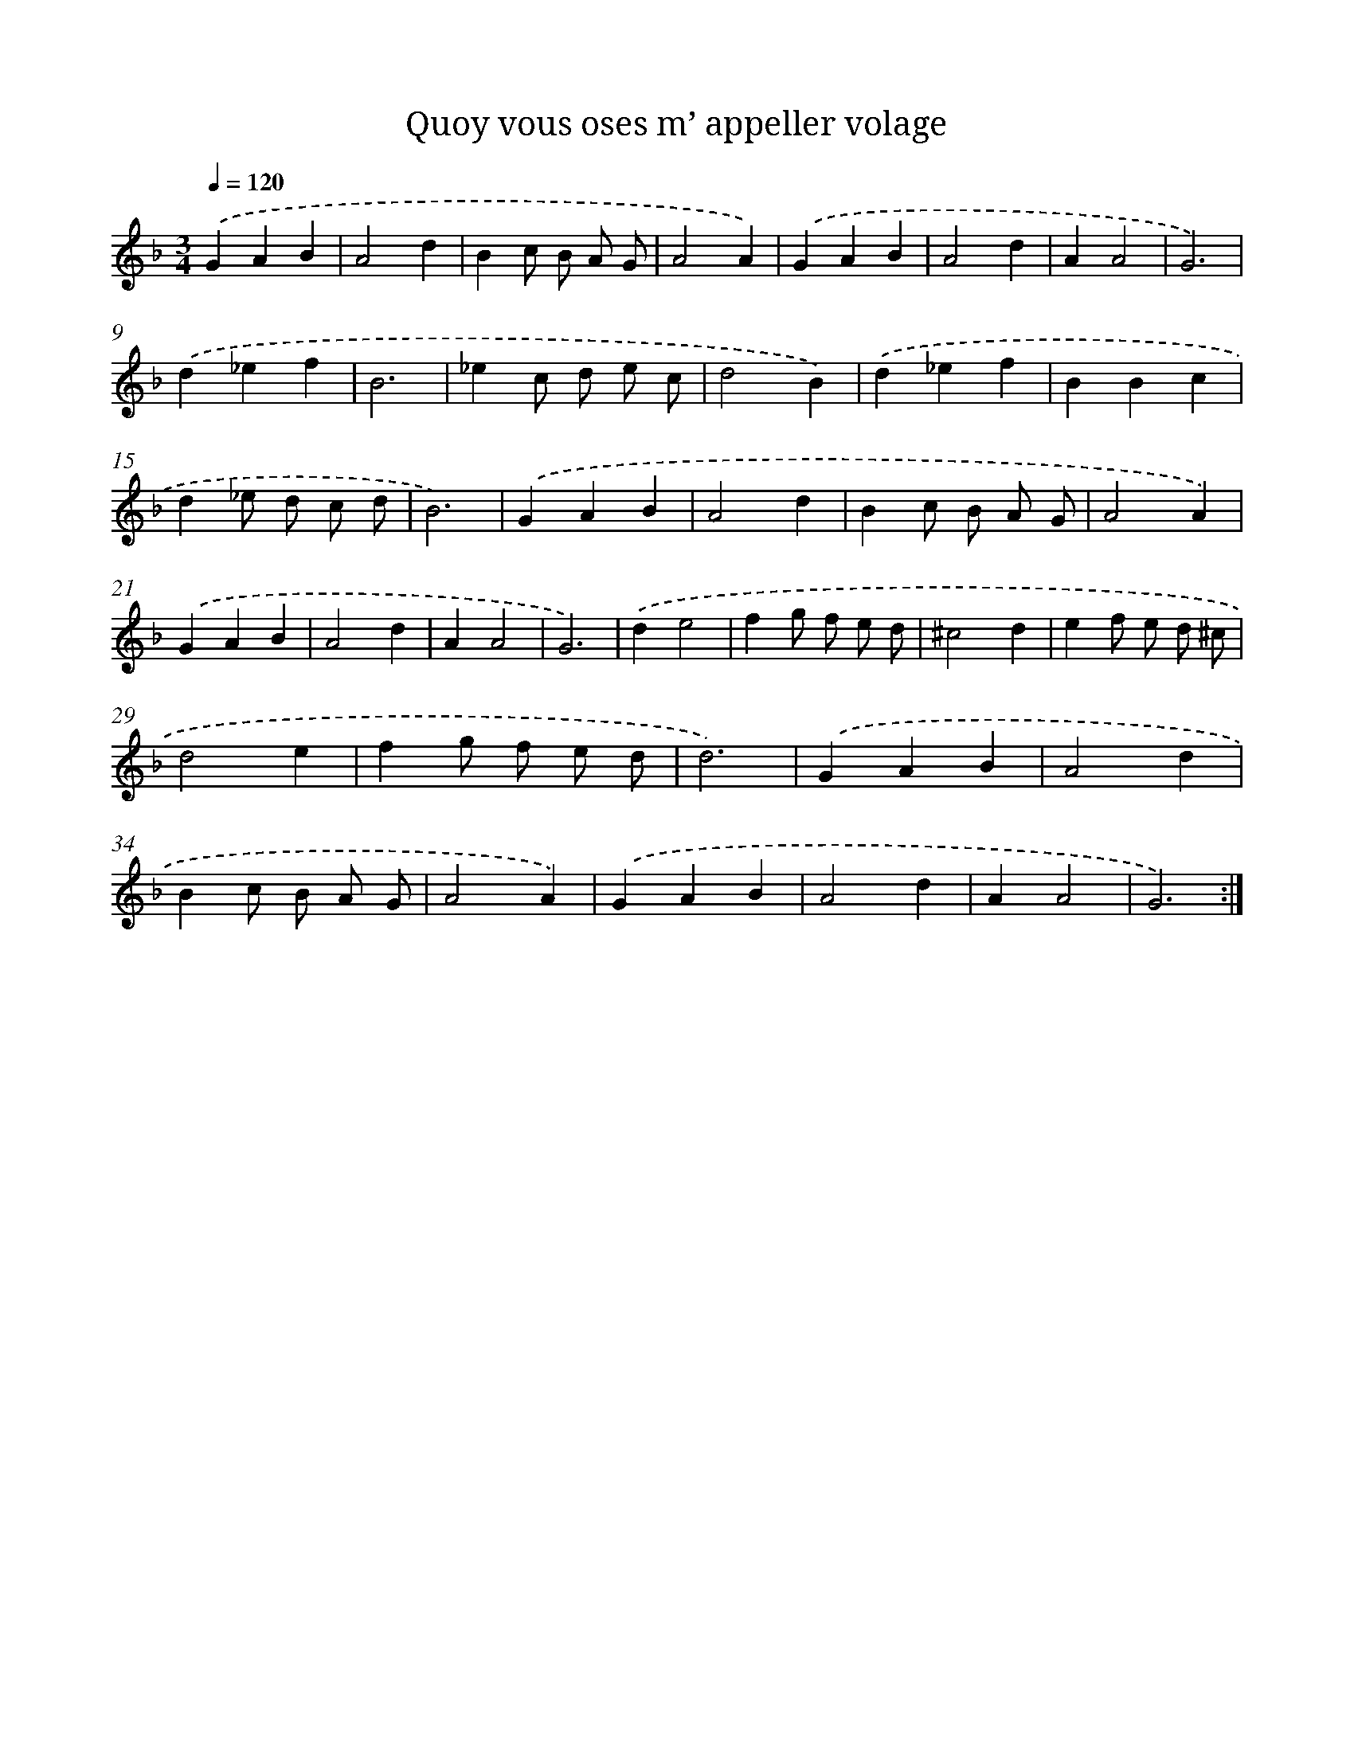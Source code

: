 X: 12417
T: Quoy vous oses m’ appeller volage
%%abc-version 2.0
%%abcx-abcm2ps-target-version 5.9.1 (29 Sep 2008)
%%abc-creator hum2abc beta
%%abcx-conversion-date 2018/11/01 14:37:24
%%humdrum-veritas 1048305740
%%humdrum-veritas-data 387217229
%%continueall 1
%%barnumbers 0
L: 1/4
M: 3/4
Q: 1/4=120
K: F clef=treble
.('GAB |
A2d |
Bc/ B/ A/ G/ |
A2A) |
.('GAB |
A2d |
AA2 |
G3) |
.('d_ef |
B3 |
_ec/ d/ e/ c/ |
d2B) |
.('d_ef |
BBc |
d_e/ d/ c/ d/ |
B3) |
.('GAB |
A2d |
Bc/ B/ A/ G/ |
A2A) |
.('GAB |
A2d |
AA2 |
G3) |
.('de2 |
fg/ f/ e/ d/ |
^c2d |
ef/ e/ d/ ^c/ |
d2e |
fg/ f/ e/ d/ |
d3) |
.('GAB |
A2d |
Bc/ B/ A/ G/ |
A2A) |
.('GAB |
A2d |
AA2 |
G3) :|]
